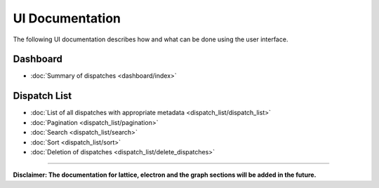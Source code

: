 ******************
UI Documentation
******************
The following UI documentation describes how and what can be done using the user interface.

Dashboard
***********************
- :doc:`Summary of dispatches <dashboard/index>`

Dispatch List
***********************
- :doc:`List of all dispatches with appropriate metadata <dispatch_list/dispatch_list>`
- :doc:`Pagination <dispatch_list/pagination>`
- :doc:`Search <dispatch_list/search>`
- :doc:`Sort <dispatch_list/sort>`
- :doc:`Deletion of dispatches <dispatch_list/delete_dispatches>`

---------------------------------

**Disclaimer: The documentation for lattice, electron and the graph sections will be added in the future.**
